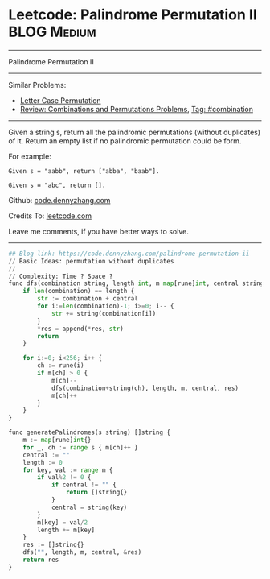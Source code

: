 * Leetcode: Palindrome Permutation II                                              :BLOG:Medium:
#+STARTUP: showeverything
#+OPTIONS: toc:nil \n:t ^:nil creator:nil d:nil
:PROPERTIES:
:type:     combination, codetemplate, backtracking
:END:
---------------------------------------------------------------------
Palindrome Permutation II
---------------------------------------------------------------------
#+BEGIN_HTML
<a href="https://github.com/dennyzhang/code.dennyzhang.com/tree/master/problems/palindrome-permutation-ii"><img align="right" width="200" height="183" src="https://www.dennyzhang.com/wp-content/uploads/denny/watermark/github.png" /></a>
#+END_HTML
Similar Problems:
- [[https://code.dennyzhang.com/letter-case-permutation][Letter Case Permutation]]
- [[https://code.dennyzhang.com/review-combination][Review: Combinations and Permutations Problems]], [[https://code.dennyzhang.com/tag/combination][Tag: #combination]]
---------------------------------------------------------------------
Given a string s, return all the palindromic permutations (without duplicates) of it. Return an empty list if no palindromic permutation could be form.

For example:
#+BEGIN_EXAMPLE
Given s = "aabb", return ["abba", "baab"].

Given s = "abc", return [].
#+END_EXAMPLE

Github: [[https://github.com/dennyzhang/code.dennyzhang.com/tree/master/problems/palindrome-permutation-ii][code.dennyzhang.com]]

Credits To: [[https://leetcode.com/problems/palindrome-permutation-ii/description/][leetcode.com]]

Leave me comments, if you have better ways to solve.
---------------------------------------------------------------------
#+BEGIN_SRC python
## Blog link: https://code.dennyzhang.com/palindrome-permutation-ii
// Basic Ideas: permutation without duplicates
//
// Complexity: Time ? Space ?
func dfs(combination string, length int, m map[rune]int, central string, res *[]string) {
    if len(combination) == length {
        str := combination + central
        for i:=len(combination)-1; i>=0; i-- {
            str += string(combination[i])
        }
        *res = append(*res, str)
        return
    }

    for i:=0; i<256; i++ {
        ch := rune(i)
        if m[ch] > 0 {
            m[ch]--
            dfs(combination+string(ch), length, m, central, res)
            m[ch]++
        }
    }
}

func generatePalindromes(s string) []string {
    m := map[rune]int{}
    for _, ch := range s { m[ch]++ }
    central := ""
    length := 0
    for key, val := range m {
        if val%2 != 0 { 
            if central != "" {
                return []string{}
            }
            central = string(key)
        }
        m[key] = val/2
        length += m[key]
    }
    res := []string{}
    dfs("", length, m, central, &res)
    return res
}
#+END_SRC

#+BEGIN_HTML
<div style="overflow: hidden;">
<div style="float: left; padding: 5px"> <a href="https://www.linkedin.com/in/dennyzhang001"><img src="https://www.dennyzhang.com/wp-content/uploads/sns/linkedin.png" alt="linkedin" /></a></div>
<div style="float: left; padding: 5px"><a href="https://github.com/dennyzhang"><img src="https://www.dennyzhang.com/wp-content/uploads/sns/github.png" alt="github" /></a></div>
<div style="float: left; padding: 5px"><a href="https://www.dennyzhang.com/slack" target="_blank" rel="nofollow"><img src="https://www.dennyzhang.com/wp-content/uploads/sns/slack.png" alt="slack"/></a></div>
</div>
#+END_HTML
